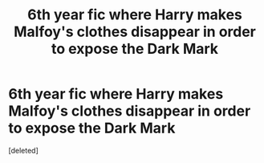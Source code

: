#+TITLE: 6th year fic where Harry makes Malfoy's clothes disappear in order to expose the Dark Mark

* 6th year fic where Harry makes Malfoy's clothes disappear in order to expose the Dark Mark
:PROPERTIES:
:Score: 1
:DateUnix: 1622239011.0
:DateShort: 2021-May-29
:FlairText: Request
:END:
[deleted]

